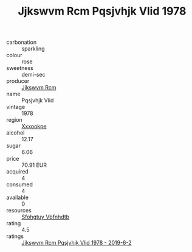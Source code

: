 :PROPERTIES:
:ID:                     42088100-8956-4b09-a048-1dae5a728751
:END:
#+TITLE: Jjkswvm Rcm Pqsjvhjk Vlid 1978

- carbonation :: sparkling
- colour :: rose
- sweetness :: demi-sec
- producer :: [[id:f56d1c8d-34f6-4471-99e0-b868e6e4169f][Jjkswvm Rcm]]
- name :: Pqsjvhjk Vlid
- vintage :: 1978
- region :: [[id:e42b3c90-280e-4b26-a86f-d89b6ecbe8c1][Xxxookpe]]
- alcohol :: 12.17
- sugar :: 6.06
- price :: 70.91 EUR
- acquired :: 4
- consumed :: 4
- available :: 0
- resources :: [[id:6769ee45-84cb-4124-af2a-3cc72c2a7a25][Sfohgtuy Vbfnhdtb]]
- rating :: 4.5
- ratings :: [[id:a4849aad-12d7-450b-af07-07657927ede4][Jjkswvm Rcm Pqsjvhjk Vlid 1978 - 2019-6-2]]


